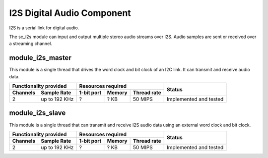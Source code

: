 I2S Digital Audio Component
===========================

I2S is a serial link for digital audio.

The sc_i2s module can input and output multiple stereo audio streams over I2S. Audio samples are sent or received over a streaming channel.

module_i2s_master
-----------------
This module is a single thread that drives the word clock and bit clock of an I2C link. It can transmit and receive audio data.

+---------------------------+------------------------------------+------------------------+
| Functionality provided    | Resources required                 | Status                 |
+----------+----------------+------------+--------+--------------+                        |
| Channels | Sample Rate    | 1-bit port | Memory | Thread rate  |                        |
+==========+================+============+========+==============+========================+
| 2        | up to 192 KHz  | ?          | ? KB   | 50 MIPS      | Implemented and tested |
+----------+----------------+------------+--------+--------------+------------------------+


module_i2s_slave
----------------
This module is a single thread that can transmit and receive I2S audio data using an external word clock and bit clock.

+---------------------------+------------------------------------+------------------------+
| Functionality provided    | Resources required                 | Status                 |
+----------+----------------+------------+--------+--------------+                        |
| Channels | Sample Rate    | 1-bit port | Memory | Thread rate  |                        |
+==========+================+============+========+==============+========================+
| 2        | up to 192 KHz  | ?          | ? KB   | 50 MIPS      | Implemented and tested |
+----------+----------------+------------+--------+--------------+------------------------+

